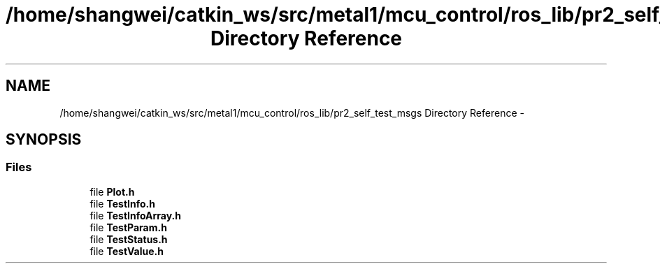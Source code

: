 .TH "/home/shangwei/catkin_ws/src/metal1/mcu_control/ros_lib/pr2_self_test_msgs Directory Reference" 3 "Sat Jul 9 2016" "angelbot" \" -*- nroff -*-
.ad l
.nh
.SH NAME
/home/shangwei/catkin_ws/src/metal1/mcu_control/ros_lib/pr2_self_test_msgs Directory Reference \- 
.SH SYNOPSIS
.br
.PP
.SS "Files"

.in +1c
.ti -1c
.RI "file \fBPlot\&.h\fP"
.br
.ti -1c
.RI "file \fBTestInfo\&.h\fP"
.br
.ti -1c
.RI "file \fBTestInfoArray\&.h\fP"
.br
.ti -1c
.RI "file \fBTestParam\&.h\fP"
.br
.ti -1c
.RI "file \fBTestStatus\&.h\fP"
.br
.ti -1c
.RI "file \fBTestValue\&.h\fP"
.br
.in -1c
